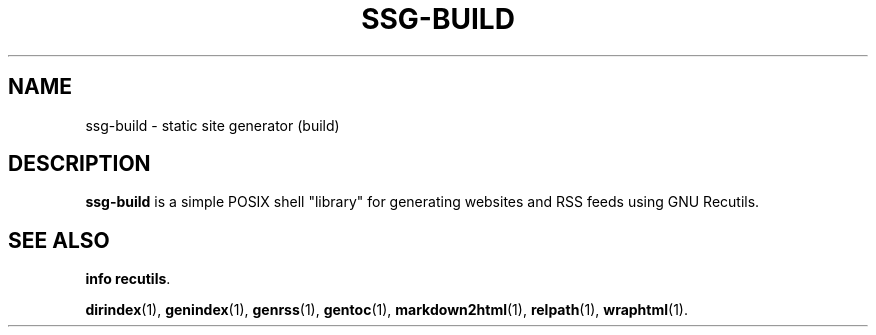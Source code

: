 .TH SSG-BUILD 1 2021-07-05

.SH NAME
ssg-build \- static site generator (build)

.SH DESCRIPTION
\fBssg-build\fR is a simple POSIX shell "library" for generating websites and
RSS feeds using GNU Recutils.

.SH SEE ALSO
\fBinfo recutils\fR.

\fBdirindex\fR(1),
\fBgenindex\fR(1),
\fBgenrss\fR(1),
\fBgentoc\fR(1),
\fBmarkdown2html\fR(1),
\fBrelpath\fR(1),
\fBwraphtml\fR(1).
